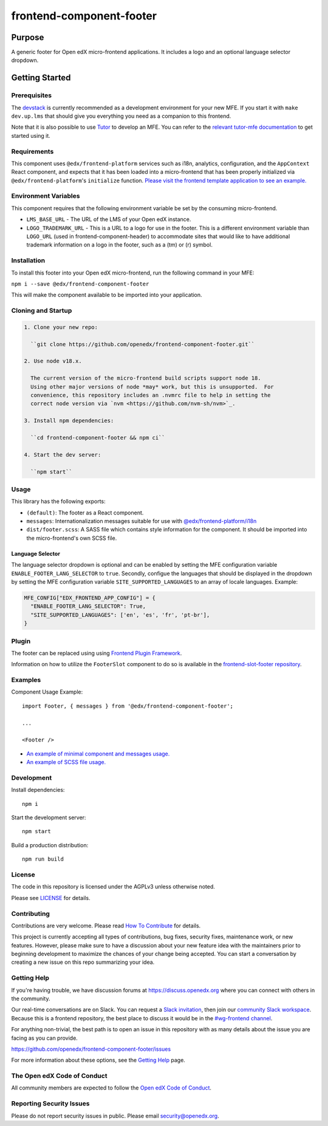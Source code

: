 #########################
frontend-component-footer
#########################

|Build Status| |Codecov| |npm_version| |npm_downloads| |license| |semantic-release|

********
Purpose
********

A generic footer for Open edX micro-frontend applications.  It includes a logo and an optional language selector dropdown.

***************
Getting Started
***************

Prerequisites
=============

The `devstack`_ is currently recommended as a development environment for your
new MFE.  If you start it with ``make dev.up.lms`` that should give you
everything you need as a companion to this frontend.

Note that it is also possible to use `Tutor`_ to develop an MFE.  You can refer
to the `relevant tutor-mfe documentation`_ to get started using it.

.. _Devstack: https://github.com/openedx/devstack

.. _Tutor: https://github.com/overhangio/tutor

.. _relevant tutor-mfe documentation: https://github.com/overhangio/tutor-mfe#mfe-development

Requirements
============

This component uses ``@edx/frontend-platform`` services such as i18n, analytics, configuration, and the ``AppContext`` React component, and expects that it has been loaded into a micro-frontend that has been properly initialized via ``@edx/frontend-platform``'s ``initialize`` function.  `Please visit the frontend template application to see an example. <https://github.com/openedx/frontend-template-application/blob/3355bb3a96232390e9056f35b06ffa8f105ed7ca/src/index.jsx>`_

Environment Variables
=====================

This component requires that the following environment variable be set by the consuming micro-frontend.

* ``LMS_BASE_URL`` - The URL of the LMS of your Open edX instance.
* ``LOGO_TRADEMARK_URL`` - This is a URL to a logo for use in the footer.  This is a different environment variable than ``LOGO_URL`` (used in frontend-component-header) to accommodate sites that would like to have additional trademark information on a logo in the footer, such as a (tm) or (r) symbol.

Installation
============

To install this footer into your Open edX micro-frontend, run the following command in your MFE:

``npm i --save @edx/frontend-component-footer``

This will make the component available to be imported into your application.

Cloning and Startup
===================

.. code-block::


  1. Clone your new repo:

    ``git clone https://github.com/openedx/frontend-component-footer.git``

  2. Use node v18.x.

    The current version of the micro-frontend build scripts support node 18.
    Using other major versions of node *may* work, but this is unsupported.  For
    convenience, this repository includes an .nvmrc file to help in setting the
    correct node version via `nvm <https://github.com/nvm-sh/nvm>`_.

  3. Install npm dependencies:

    ``cd frontend-component-footer && npm ci``

  4. Start the dev server:

    ``npm start``

Usage
=====

This library has the following exports:

* ``(default)``: The footer as a React component.
* ``messages``: Internationalization messages suitable for use with `@edx/frontend-platform/i18n <https://edx.github.io/frontend-platform/module-Internationalization.html>`_
* ``dist/footer.scss``: A SASS file which contains style information for the component.  It should be imported into the micro-frontend's own SCSS file.

Language Selector
-----------------

The language selector dropdown is optional and can be enabled by setting the MFE configuration variable ``ENABLE_FOOTER_LANG_SELECTOR`` to ``true``.
Secondly, configue the languages that should be displayed in the dropdown by setting the MFE configuration variable ``SITE_SUPPORTED_LANGUAGES`` to an array of locale languages.
Example:

.. code-block:: python 

  MFE_CONFIG["EDX_FRONTEND_APP_CONFIG"] = {
    "ENABLE_FOOTER_LANG_SELECTOR": True,
    "SITE_SUPPORTED_LANGUAGES": ['en', 'es', 'fr', 'pt-br'],
  }

Plugin
======
The footer can be replaced using using `Frontend Plugin Framework <https://github.com/openedx/frontend-plugin-framework>`_.

Information on how to utilize the ``FooterSlot`` component to do so is available in the `frontend-slot-footer repository <https://github.com/openedx/frontend-slot-footer/>`_.

Examples
========

Component Usage Example::

  import Footer, { messages } from '@edx/frontend-component-footer';

  ...

  <Footer />

* `An example of minimal component and messages usage. <https://github.com/openedx/frontend-template-application/blob/3355bb3a96232390e9056f35b06ffa8f105ed7ca/src/index.jsx#L23>`_
* `An example of SCSS file usage. <https://github.com/openedx/frontend-template-application/blob/3cd5485bf387b8c479baf6b02bf59e3061dc3465/src/index.scss#L9>`_



Development
===========

Install dependencies::

  npm i

Start the development server::

  npm start

Build a production distribution::

  npm run build

License
=======

The code in this repository is licensed under the AGPLv3 unless otherwise
noted.

Please see `LICENSE <LICENSE>`_ for details.

Contributing
============

Contributions are very welcome.  Please read `How To Contribute`_ for details.

.. _How To Contribute: https://openedx.org/r/how-to-contribute

This project is currently accepting all types of contributions, bug fixes,
security fixes, maintenance work, or new features.  However, please make sure
to have a discussion about your new feature idea with the maintainers prior to
beginning development to maximize the chances of your change being accepted.
You can start a conversation by creating a new issue on this repo summarizing
your idea.

Getting Help
===========

If you're having trouble, we have discussion forums at
https://discuss.openedx.org where you can connect with others in the community.

Our real-time conversations are on Slack. You can request a `Slack
invitation`_, then join our `community Slack workspace`_.  Because this is a
frontend repository, the best place to discuss it would be in the `#wg-frontend
channel`_.

For anything non-trivial, the best path is to open an issue in this repository
with as many details about the issue you are facing as you can provide.

https://github.com/openedx/frontend-component-footer/issues

For more information about these options, see the `Getting Help`_ page.

.. _Slack invitation: https://openedx.org/slack
.. _community Slack workspace: https://openedx.slack.com/
.. _#wg-frontend channel: https://openedx.slack.com/archives/C04BM6YC7A6
.. _Getting Help: https://openedx.org/community/connect

The Open edX Code of Conduct
============================

All community members are expected to follow the `Open edX Code of Conduct`_.

.. _Open edX Code of Conduct: https://openedx.org/code-of-conduct/

Reporting Security Issues
=========================

Please do not report security issues in public. Please email security@openedx.org.

.. |Build Status| image:: https://api.travis-ci.com/edx/frontend-component-footer.svg?branch=master
   :target: https://travis-ci.com/edx/frontend-component-footer
.. |Codecov| image:: https://img.shields.io/codecov/c/github/edx/frontend-component-footer
   :target: @edx/frontend-component-footer
.. |npm_version| image:: https://img.shields.io/npm/v/@edx/frontend-component-footer.svg
   :target: @edx/frontend-component-footer
.. |npm_downloads| image:: https://img.shields.io/npm/dt/@edx/frontend-component-footer.svg
   :target: @edx/frontend-component-footer
.. |license| image:: https://img.shields.io/npm/l/@edx/frontend-component-footer.svg
   :target: @edx/frontend-component-footer
.. |semantic-release| image:: https://img.shields.io/badge/%20%20%F0%9F%93%A6%F0%9F%9A%80-semantic--release-e10079.svg
   :target: https://github.com/semantic-release/semantic-release
